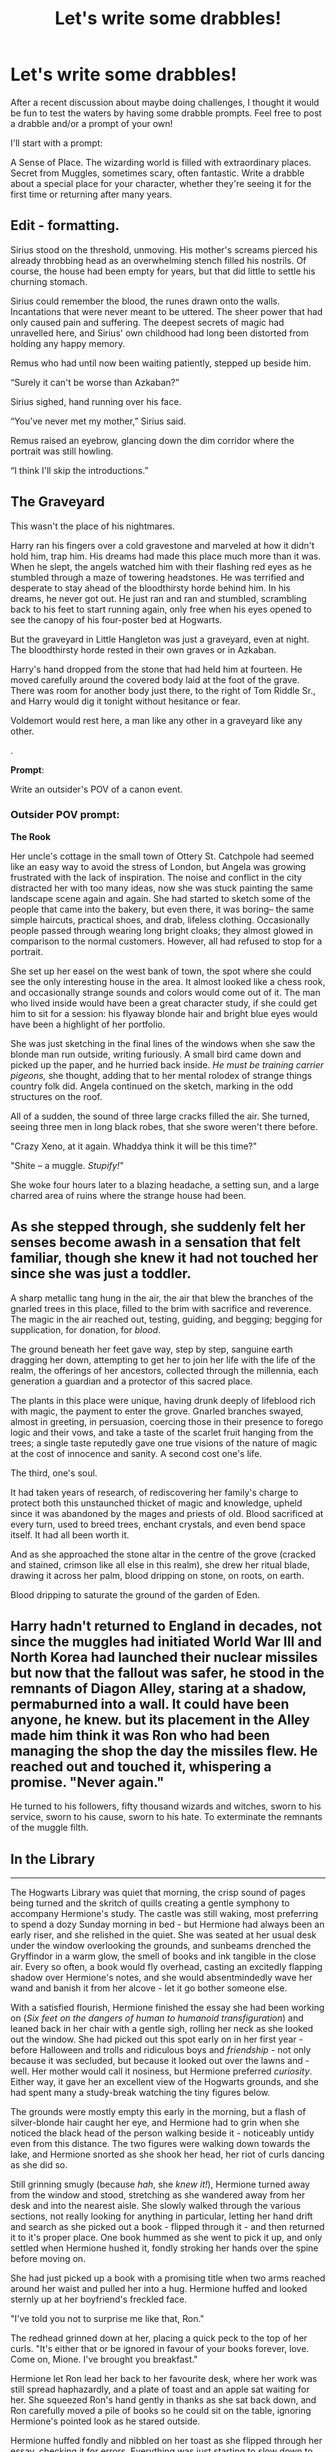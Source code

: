 #+TITLE: Let's write some drabbles!

* Let's write some drabbles!
:PROPERTIES:
:Author: FloreatCastellum
:Score: 16
:DateUnix: 1458407762.0
:DateShort: 2016-Mar-19
:FlairText: Discussion
:END:
After a recent discussion about maybe doing challenges, I thought it would be fun to test the waters by having some drabble prompts. Feel free to post a drabble and/or a prompt of your own!

I'll start with a prompt:

A Sense of Place. The wizarding world is filled with extraordinary places. Secret from Muggles, sometimes scary, often fantastic. Write a drabble about a special place for your character, whether they're seeing it for the first time or returning after many years.


** Edit - formatting.

Sirius stood on the threshold, unmoving. His mother's screams pierced his already throbbing head as an overwhelming stench filled his nostrils. Of course, the house had been empty for years, but that did little to settle his churning stomach.

Sirius could remember the blood, the runes drawn onto the walls. Incantations that were never meant to be uttered. The sheer power that had only caused pain and suffering. The deepest secrets of magic had unravelled here, and Sirius' own childhood had long been distorted from holding any happy memory.

Remus who had until now been waiting patiently, stepped up beside him.

“Surely it can't be worse than Azkaban?”

Sirius sighed, hand running over his face.

“You've never met my mother,” Sirius said.

Remus raised an eyebrow, glancing down the dim corridor where the portrait was still howling.

“I think I'll skip the introductions.”
:PROPERTIES:
:Author: hippoparty
:Score: 5
:DateUnix: 1458422879.0
:DateShort: 2016-Mar-20
:END:


** *The Graveyard*

This wasn't the place of his nightmares.

Harry ran his fingers over a cold gravestone and marveled at how it didn't hold him, trap him. His dreams had made this place much more than it was. When he slept, the angels watched him with their flashing red eyes as he stumbled through a maze of towering headstones. He was terrified and desperate to stay ahead of the bloodthirsty horde behind him. In his dreams, he never got out. He just ran and ran and stumbled, scrambling back to his feet to start running again, only free when his eyes opened to see the canopy of his four-poster bed at Hogwarts.

But the graveyard in Little Hangleton was just a graveyard, even at night. The bloodthirsty horde rested in their own graves or in Azkaban.

Harry's hand dropped from the stone that had held him at fourteen. He moved carefully around the covered body laid at the foot of the grave. There was room for another body just there, to the right of Tom Riddle Sr., and Harry would dig it tonight without hesitance or fear.

Voldemort would rest here, a man like any other in a graveyard like any other.

.

*Prompt*:

Write an outsider's POV of a canon event.
:PROPERTIES:
:Author: muted90
:Score: 6
:DateUnix: 1458430534.0
:DateShort: 2016-Mar-20
:END:

*** Outsider POV prompt:

*The Rook*

Her uncle's cottage in the small town of Ottery St. Catchpole had seemed like an easy way to avoid the stress of London, but Angela was growing frustrated with the lack of inspiration. The noise and conflict in the city distracted her with too many ideas, now she was stuck painting the same landscape scene again and again. She had started to sketch some of the people that came into the bakery, but even there, it was boring-- the same simple haircuts, practical shoes, and drab, lifeless clothing. Occasionally people passed through wearing long bright cloaks; they almost glowed in comparison to the normal customers. However, all had refused to stop for a portrait.

She set up her easel on the west bank of town, the spot where she could see the only interesting house in the area. It almost looked like a chess rook, and occasionally strange sounds and colors would come out of it. The man who lived inside would have been a great character study, if she could get him to sit for a session: his flyaway blonde hair and bright blue eyes would have been a highlight of her portfolio.

She was just sketching in the final lines of the windows when she saw the blonde man run outside, writing furiously. A small bird came down and picked up the paper, and he hurried back inside. /He must be training carrier pigeons,/ she thought, adding that to her mental rolodex of strange things country folk did. Angela continued on the sketch, marking in the odd structures on the roof.

All of a sudden, the sound of three large cracks filled the air. She turned, seeing three men in long black robes, that she swore weren't there before.

"Crazy Xeno, at it again. Whaddya think it will be this time?"

"Shite -- a muggle. /Stupify!/"

She woke four hours later to a blazing headache, a setting sun, and a large charred area of ruins where the strange house had been.
:PROPERTIES:
:Author: juluj
:Score: 2
:DateUnix: 1458442067.0
:DateShort: 2016-Mar-20
:END:


** As she stepped through, she suddenly felt her senses become awash in a sensation that felt familiar, though she knew it had not touched her since she was just a toddler.

A sharp metallic tang hung in the air, the air that blew the branches of the gnarled trees in this place, filled to the brim with sacrifice and reverence. The magic in the air reached out, testing, guiding, and begging; begging for supplication, for donation, for /blood/.

The ground beneath her feet gave way, step by step, sanguine earth dragging her down, attempting to get her to join her life with the life of the realm, the offerings of her ancestors, collected through the millennia, each generation a guardian and a protector of this sacred place.

The plants in this place were unique, having drunk deeply of lifeblood rich with magic, the payment to enter the grove. Gnarled branches swayed, almost in greeting, in persuasion, coercing those in their presence to forego logic and their vows, and take a taste of the scarlet fruit hanging from the trees; a single taste reputedly gave one true visions of the nature of magic at the cost of innocence and sanity. A second cost one's life.

The third, one's soul.

It had taken years of research, of rediscovering her family's charge to protect both this unstaunched thicket of magic and knowledge, upheld since it was abandoned by the mages and priests of old. Blood sacrificed at every turn, used to breed trees, enchant crystals, and even bend space itself. It had all been worth it.

And as she approached the stone altar in the centre of the grove (cracked and stained, crimson like all else in this realm), she drew her ritual blade, drawing it across her palm, blood dripping on stone, on roots, on earth.

Blood dripping to saturate the ground of the garden of Eden.
:PROPERTIES:
:Author: teamfireyleader
:Score: 4
:DateUnix: 1458410249.0
:DateShort: 2016-Mar-19
:END:


** Harry hadn't returned to England in decades, not since the muggles had initiated World War III and North Korea had launched their nuclear missiles but now that the fallout was safer, he stood in the remnants of Diagon Alley, staring at a shadow, permaburned into a wall. It could have been anyone, he knew. but its placement in the Alley made him think it was Ron who had been managing the shop the day the missiles flew. He reached out and touched it, whispering a promise. "Never again."

He turned to his followers, fifty thousand wizards and witches, sworn to his service, sworn to his cause, sworn to his hate. To exterminate the remnants of the muggle filth.
:PROPERTIES:
:Author: viol8er
:Score: 4
:DateUnix: 1458418070.0
:DateShort: 2016-Mar-19
:END:


** *In the Library*

--------------

The Hogwarts Library was quiet that morning, the crisp sound of pages being turned and the skritch of quills creating a gentle symphony to accompany Hermione's study. The castle was still waking, most preferring to spend a dozy Sunday morning in bed - but Hermione had always been an early riser, and she relished in the quiet. She was seated at her usual desk under the window overlooking the grounds, and sunbeams drenched the Gryffindor in a warm glow, the smell of books and ink tangible in the close air. Every so often, a book would fly overhead, casting an excitedly flapping shadow over Hermione's notes, and she would absentmindedly wave her wand and banish it from her alcove - let it go bother someone else.

With a satisfied flourish, Hermione finished the essay she had been working on (/Six feet on the dangers of human to humanoid transfiguration/) and leaned back in her chair with a gentle sigh, rolling her neck as she looked out the window. She had picked out this spot early on in her first year - before Halloween and trolls and ridiculous boys and /friendship/ - not only because it was secluded, but because it looked out over the lawns and - well. Her mother would call it nosiness, but Hermione preferred /curiosity/. Either way, it gave her an excellent view of the Hogwarts grounds, and she had spent many a study-break watching the tiny figures below.

The grounds were mostly empty this early in the morning, but a flash of silver-blonde hair caught her eye, and Hermione had to grin when she noticed the black head of the person walking beside it - noticeably untidy even from this distance. The two figures were walking down towards the lake, and Hermione snorted as she shook her head, her riot of curls dancing as she did so.

Still grinning smugly (because /hah/, she /knew it!/), Hermione turned away from the window and stood, stretching as she wandered away from her desk and into the nearest aisle. She slowly walked through the various sections, not really looking for anything in particular, letting her hand drift and search as she picked out a book - flipped through it - and then returned it to it's proper place. One book hummed as she went to pick it up, and only settled when Hermione hushed it, fondly stroking her hands over the spine before moving on.

She had just picked up a book with a promising title when two arms reached around her waist and pulled her into a hug. Hermione huffed and looked sternly up at her boyfriend's freckled face.

"I've told you not to surprise me like that, Ron."

The redhead grinned down at her, placing a quick peck to the top of her curls. "It's either that or be ignored in favour of your books forever, love. Come on, Mione. I've brought you breakfast."

Hermione let Ron lead her back to her favourite desk, where her work was still spread haphazardly, and a plate of toast and an apple sat waiting for her. She squeezed Ron's hand gently in thanks as she sat back down, and Ron carefully moved a pile of books so he could sit on the table, ignoring Hermione's pointed look as he stared outside.

Hermione huffed fondly and nibbled on her toast as she flipped through her essay, checking it for errors. Everything was just starting to slow down to that gentleness that she so often found in the library, when a yelp cut through the quiet.

"Bloody hell!" Ron shouted as he looked down at the grounds, and Hermione winced, "is that Malfoy- and Harry?!"

Hermione took one look at her boyfriend's shocked face, and started giggling. Ron had only just managed to turn his head to stare disbelievingly at her when a shrill voice once again cut through the library.

"FOOD! In the library! OUT!! GET /OUT!!!/" and suddenly Madam Pince was there, waving her wand at Hermione and Ron, screeching as the books on Hermione's desk came to life.

Hermione only just had the forethought to shove her work and supplies into her bag before Ron had grabbed her hand and was leading her out of the library, Madam Pince screaming at them as the flying books swooped at them from above. Ron swore, a lucky book hitting him upside the head, and Hermione gasped for breath as she laughed, the few other students in the library staring at the two Gryffindors as they ran by.

As they reached the door, Hermione looked back over her shoulder - Madam Pince had given up the chase, and only the most stubborn of books was still chasing them. The sunlight was illuminating the shelves, dust floating between the aisles that she had spent so many hours exploring. She couldn't see it, but her alcove was back there, with it's perfectly sized desk and lovely view.

Ron squeezed her hand as the door slammed behind them, and he gave her a bashful look. Hermione smiled fondly.

"Don't worry. The Library can wait. It'll still be there when I come back."

It always was.

. . .

*Prompt:*

Afternoon tea in the Hogwarts Staff Room.
:PROPERTIES:
:Author: booksblanketsandtea
:Score: 2
:DateUnix: 1458442411.0
:DateShort: 2016-Mar-20
:END:
